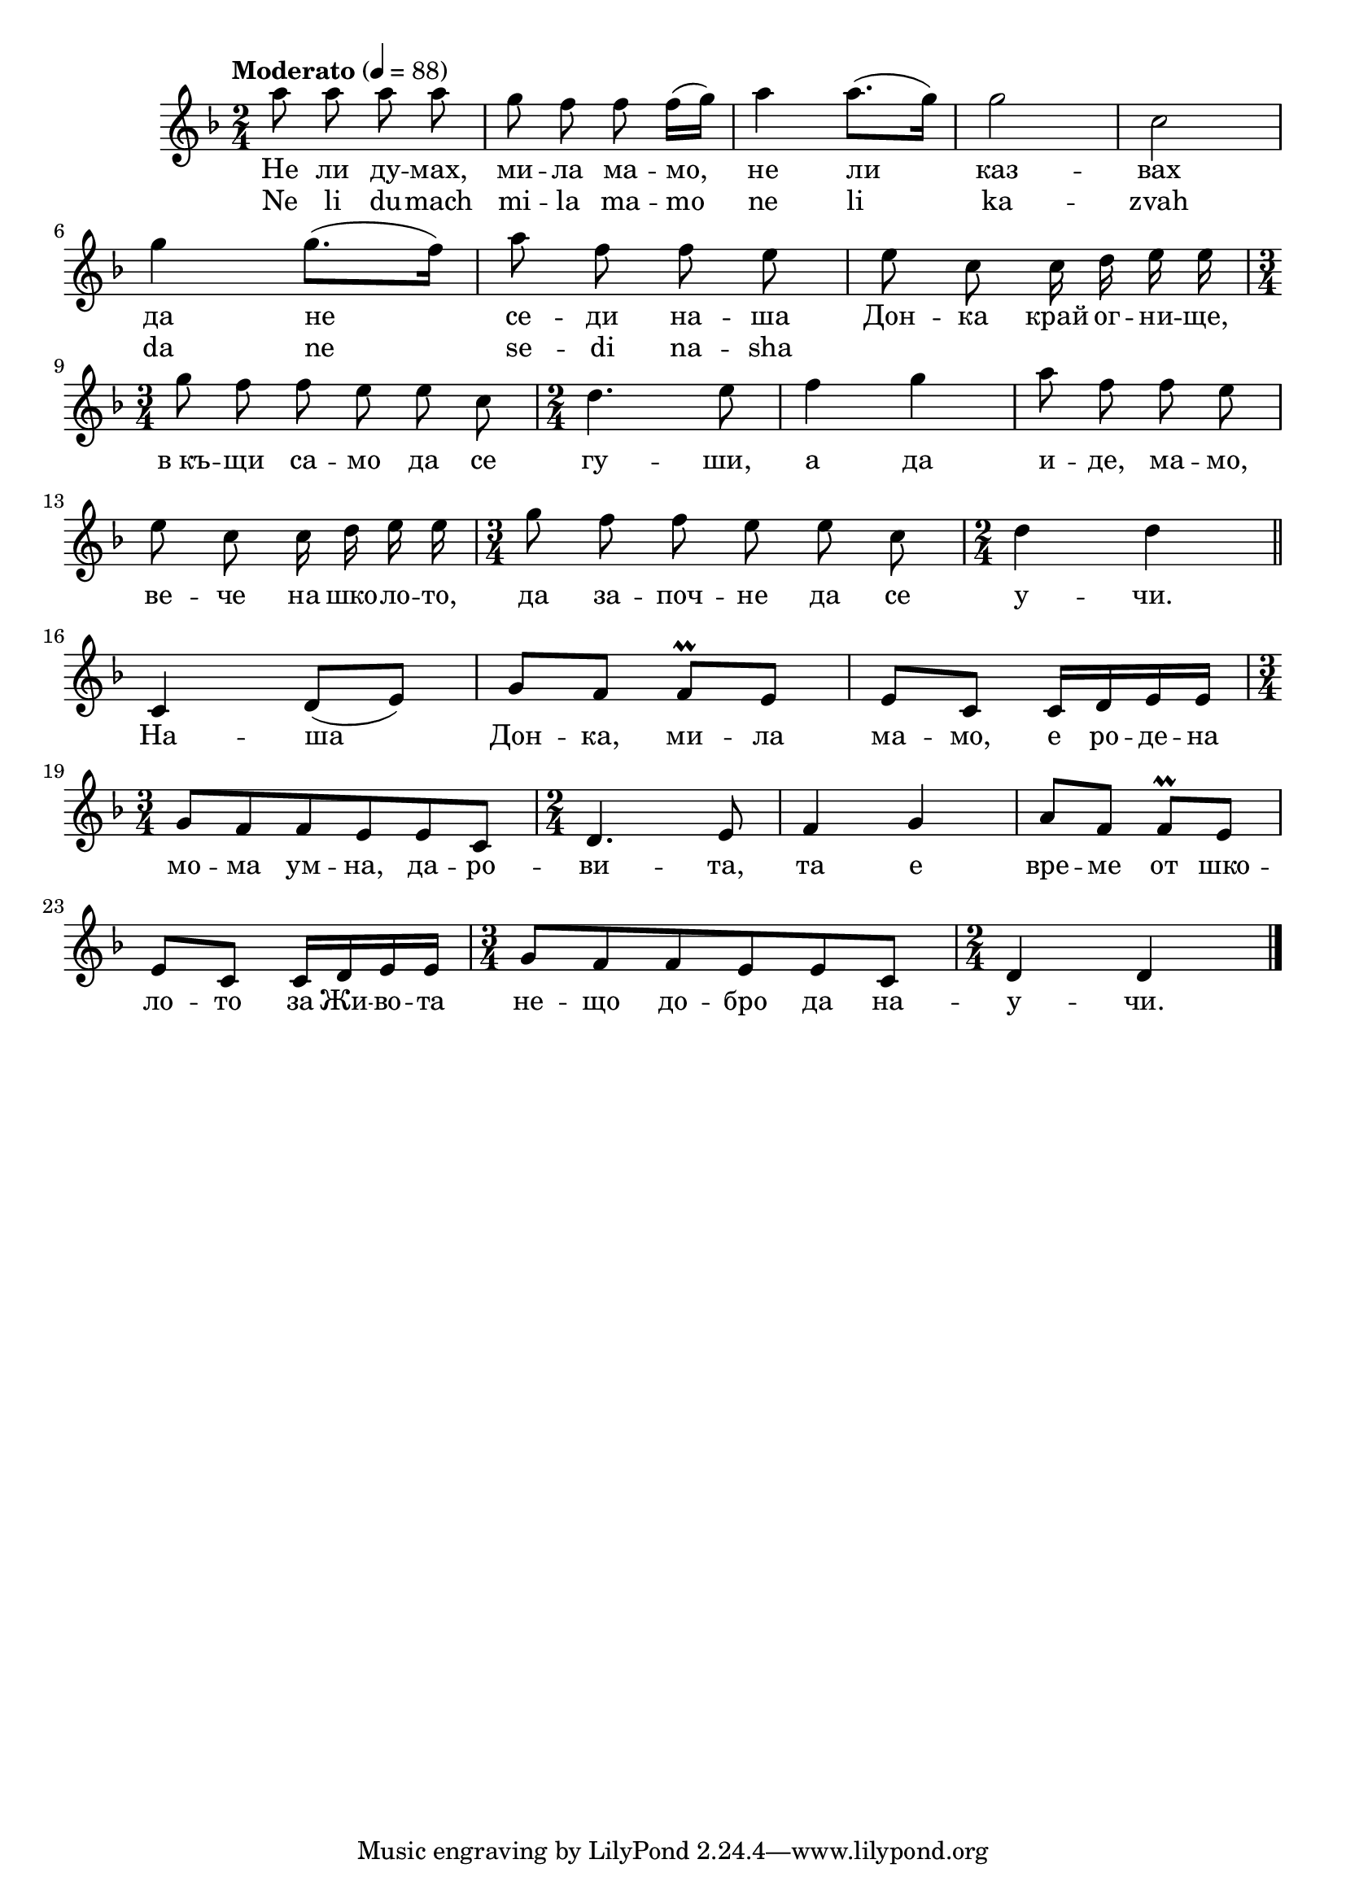 \version "2.18.2"


melody = \absolute  {
  \clef treble
  \key f \major
  \time 2/4 \tempo "Moderato" 4 = 88
  
  \autoBeamOff
 
 a''8 a''8 a''8 a''8 | % 2
  g''8 f''8 f''8 \autoBeamOn f''16 ( g''16 ) | % 3
  a''4 a''8. ( g''16 ) | % 4
  g''2 | % 5
  c''2 \break | % 6
  
 
  
  g''4 g''8. ( f''16 ) | % 7
   \autoBeamOff
  a''8 f''8 f''8 e''8 | % 8
  e''8 c''8 c''16 d''16 e''16 e''16 \break | % 9
  \time 3/4  g''8 f''8 f''8 e''8 e''8 c''8 | \barNumberCheck #10
  \time 2/4  d''4. e''8 | % 11
  f''4 g''4 | % 12
  a''8 f''8 f''8 e''8 \break | % 13
  e''8 c''8 c''16 d''16 e''16 e''16 | % 14
  \time 3/4  g''8 f''8 f''8 e''8 e''8 c''8 | % 15
  \time 2/4  d''4 d''4 \bar "||"
  \break | % 16
  \autoBeamOn c'4 d'8 ( e'8 ) | % 17
  g'8 f'8 f'8\prall e'8 | % 18
  e'8 c'8 c'16 d'16 e'16 e'16 \break | % 19
  \time 3/4  g'8 f'8 f'8 e'8 e'8 c'8 | \barNumberCheck #20
  \time 2/4  d'4. e'8 | % 21
  f'4 g'4 | % 22
  a'8 f'8 f'8\prall e'8 \break | % 23
  e'8 c'8 c'16 d'16 e'16 e'16 | % 24
  \time 3/4  g'8 f'8 f'8 e'8 e'8 c'8 | % 25
  \time 2/4  d'4 d'4 \bar "|."
}





text = \lyricmode {Не ли ду
  -- мах, ми -- ла ма -- мо, не ли каз -- вах да
  не се -- ди на -- ша Дон -- ка край ог -- ни --
  ще, в_къ -- щи са -- мо да се гу -- ши, а да
  и -- де, ма -- мо, ве -- че на шко -- ло -- то,
  да за -- поч -- не да се у -- чи. На -- ша Дон
  -- ка, ми -- ла ма -- мо, е ро -- де -- на мо --
  ма ум -- на, да -- ро -- ви -- та, та е вре --
  ме от шко -- ло -- то за Жи -- во -- та не --
  що до -- бро да на -- у -- чи.

 
 
}

textL = \lyricmode {Ne li du -- mach mi -- la ma -- mo ne li ka -- zvah da ne se -- di na -- sha
 
 
}

\score{
 \header {
  title = \markup { \fontsize #0 "Не ли думах / Ne li dumah" }
  %subtitle = \markup \center-column { " " \vspace #1 } 
  
  tagline = " " %supress footer Music engraving by LilyPond 2.18.0—www.lilypond.org
 % arranger = \markup { \fontsize #+1 "Контекстуализация: Йордан Камджалов / Contextualization: Yordan Kamdzhalov" }
  %composer = \markup \center-column { "Бейнса Дуно / Beinsa Duno" \vspace #1 } 

}
  <<
    \new Voice = "one" {
      
      \melody
    }
    \new Lyrics \lyricsto "one" \text
    \new Lyrics \lyricsto "one" \textL
  >>
 
}